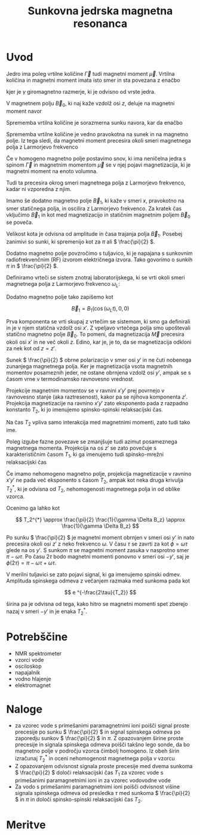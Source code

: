 #+title: Sunkovna jedrska magnetna resonanca
#+startup: entitiespretty nil
#+startup: nolatexpreview
#+LATEX_HEADER: \usepackage{amsmath}

* Uvod

Jedro ima poleg vrtilne količine \(  \vec{\Gamma} \) tudi magnetni moment \(  \vec{\mu} \). Vrtilna količina in magnetni moment imata isto smer in sta povezana z enačbo

\begin{equation}
\label{eq:1}
\vec{\mu} = \gamma \vec{\Gamma}
\end{equation}

kjer je \(  \gamma \) giromagnetno razmerje, ki je odvisno od vrste jedra.

V magnetnem polju \(  \vec{B}_0 \), ki naj kaže vzdolž osi \(  z \), deluje na magnetni moment navor

\begin{equation}
\label{eq:2}
\vec{N} = \vec{\mu} \times \vec{B}_0 = \gamma \vec{\Gamma} \times \vec{B}_0
\end{equation}

Sprememba vrtilna količine je sorazmerna sunku navora, kar da enačbo

\begin{equation}
\label{eq:3}
\frac{\mathrm{d} \vec{\Gamma}}{\mathrm{dt}} = \vec{N} = \gamma \vec{\Gamma} \times \vec{B}_0
\end{equation}

Sprememba vrtilne količine je vedno pravokotna na sunek in na magnetno polje. Iz tega sledi, da magnetni moment precesira okoli smeri magnetnega polja z Larmorjevo frekvenco

\begin{equation}
\label{eq:4}
\omega_L = \gamma \left| \vec{B}_0 \right|
\end{equation}

Če v homogeno magnetno polje postavimo snov, ki ima neničelna jedra s spinom \(  \vec{\Gamma} \) in magnetnim momentom \(  \vec{\mu} \) se v njej pojavi magnetizacija, ki je magnetni moment na enoto volumna.

Tudi ta precesira okrog smeri magnetnega polja z Larmorjevo frekvenco, kadar ni vzporedna z njim.

Imamo še dodatno magnetno polje \(  \vec{B}_1 \), ki kaže v smeri \(  x \), pravokotno na smer statičnega polja, in oscilira z Larmorjevo frekvenco. Za kratek čas vključimo \(  \vec{B}_1 \) in kot med magnetizacijo in statičnim magnetnim poljem \(  \vec{B}_0 \) se poveča.

Velikost kota je odvisna od amplitude in časa trajanja polja \(  \vec{B}_1 \). Posebej zanimivi so sunki, ki spremenijo kot za \(  \pi \) ali \(  \frac{\pi}{2} \).

Dodatno magnetno polje povzročimo s tuljavico, ki je napajana s sunkovnim radiofrekvenčnim (RF) izvorom električnega izvora. Tako govorimo o sunkih \(  \pi \) in \(  \frac{\pi}{2} \).

Definiramo vrteči se sistem znotraj laboratorijskega, ki se vrti okoli smeri magnetnega polja z Larmorjevo frekvenco \(  \omega_L \):

\begin{align*}
  z ' &= z \\
x' &= x \cos \left( \omega_L t \right) + y \sin \left( \omega_L t \right) \\
y' &= y \cos \left( \omega_L t \right) - x \sin \left( \omega_L t \right)
\end{align*}

Dodatno magnetno polje tako zapišemo kot

\[ \vec{B}_1 = B_1 (\cos \left( \omega_L t \right), 0, 0)
\]

Prva komponenta se vrti skupaj z vrtečim se sistemom, ki smo ga definirali in je v njem statična vzdolž osi \(  x' \). Z vpeljavo vrtečega polja smo upoštevali statično magnetno polje \(  \vec{B}_0 \). To pomeni, da magnetizacija \(  \vec{M} \) precesira okoli osi \(  x' \) in ne več okoli \(  z \). Edino, kar je, je to, da se magnetizacija odkloni za nek kot od \(  z = z' \).

Sunek \(  \frac{\pi}{2} \) obrne polarizacijo v smer osi \(  y' \) in ne čuti nobenega zunanjega magnetnega polja. Ker je magnetizacija vsota magnetnih momentov posameznih jeder, ne ostane obrnjena vzdolž osi \(  y' \), ampak se s časom vrne v termodinamsko ravnovesno vrednost.

Projekcije magnetnim momentov se v ravnini \( x'y' \) prej povrnejo v ravnovesno stanje (aka raztresenost), kakor pa se njihova komponenta \(  z' \). Projekcija magnetizacije na ravnino \(  x'y' \) zato eksponento pada z razpadno konstanto \(  T_2 \), ki jo imenujemo spinsko-spinski relaksacijski čas.

Na čas \(  T_2 \) vpliva samo interakcija med magnetnimi momenti, zato tudi tako ime.

Poleg izgube fazne povezave se zmanjšuje tudi azimut posameznega magnetnega momenta. Projekcija na os \(  z' \) se zato povečuje s karakterističnim časom \(  T_1 \), ki ga imenujemo tudi spinsko-mrežni relaksacijski čas

\begin{equation}
\label{eq:6}
M_{z'} = M(1 - e^{-\frac{t}{T_1}})
\end{equation}

Če imamo nehomogeno magnetno polje, projekcija magnetizacije v ravnino \(  x'y' \) ne pada več eksponento s časom \(  T_2 \), ampak kot neka druga krivulja \(  T_2^{*} \), ki je odvisna od \(  T_2 \), nehomogenosti magnetnega polja in od oblike vzorca.

Ocenimo ga lahko kot

\[ T_2^{*} \approx \frac{\pi}{2} \frac{1}{\gamma \Delta B_z} \approx \frac{1}{\gamma \Delta B_z}
\]

Po sunku \(  \frac{\pi}{2} \) je magnetni moment obrnjen v smeri osi \(  y' \) in nato precesira okoli osi \(  z' \) z neko frekvenco \(  \omega \). V času \(  \tau \) se zavrti za kot \(  \phi = \omega \tau \) glede na os \(  y' \). S sunkom \(  \pi \) se magnetni moment zasuka v nasprotno smer \(  \pi - \omega \tau \). Po času \(  2\tau \) bodo magnetni momenti ponovno v smeri osi \(  -y' \), saj je \(  \phi(2\tau) = \pi - \omega \tau + \omega \tau \).

V merilni tuljavici se zato pojavi signal, ki ga imenujemo spinski odmev. Amplituda spinskega odmeva z večanjem razmaka med sunkoma pada kot

\[ e ^{-\frac{2\tau}{T_2}}
\]

širina pa je odvisna od tega, kako hitro se magnetni momenti spet zberejo nazaj v smeri \(  -y' \) in je enaka \(  T_2^{*} \).
* Potrebščine

- NMR spektrometer
- vzorci vode
- osciloskop
- napajalnik
- vodno hlajenje
- elektromagnet

* Naloge

- za vzorec vode s primešanimi paramagnetnimi ioni poišči signal proste precesije po sunku \(  \frac{\pi}{2} \) in signal spinskega odmeva po zaporedju sunkov \(  \frac{\pi}{2} \) in \(  \pi \). Z opazovanjem širine proste precesije in signala spinskega odmeva poišči takšno lego sonde, da bo magnetno polje v področju vzorca čimbolj homogeno. Iz obeh širin izračunaj \(  T_2^{*} \) in oceni nehomogenost magnetnega polja v vzorcu
- Z opazovanjem odvisnost signala proste precesije med dvema sunkoma \(  \frac{\pi}{2} \) določi relaksacijski čas \(  T_1 \) za vzorec vode s primešanimi paramagnetnimi ioni in za vzorec vodovodne vode
- Za vodo s primešanimi paramagnetnimi ioni poišči odvisnost višine signala spinskega odmeva od presledka \(  \tau \) med sunkoma \(  \frac{\pi}{2} \) in \(  \pi \) in določi spinsko-spinski relaksacijski čas \(  T_2 \).
* Meritve
